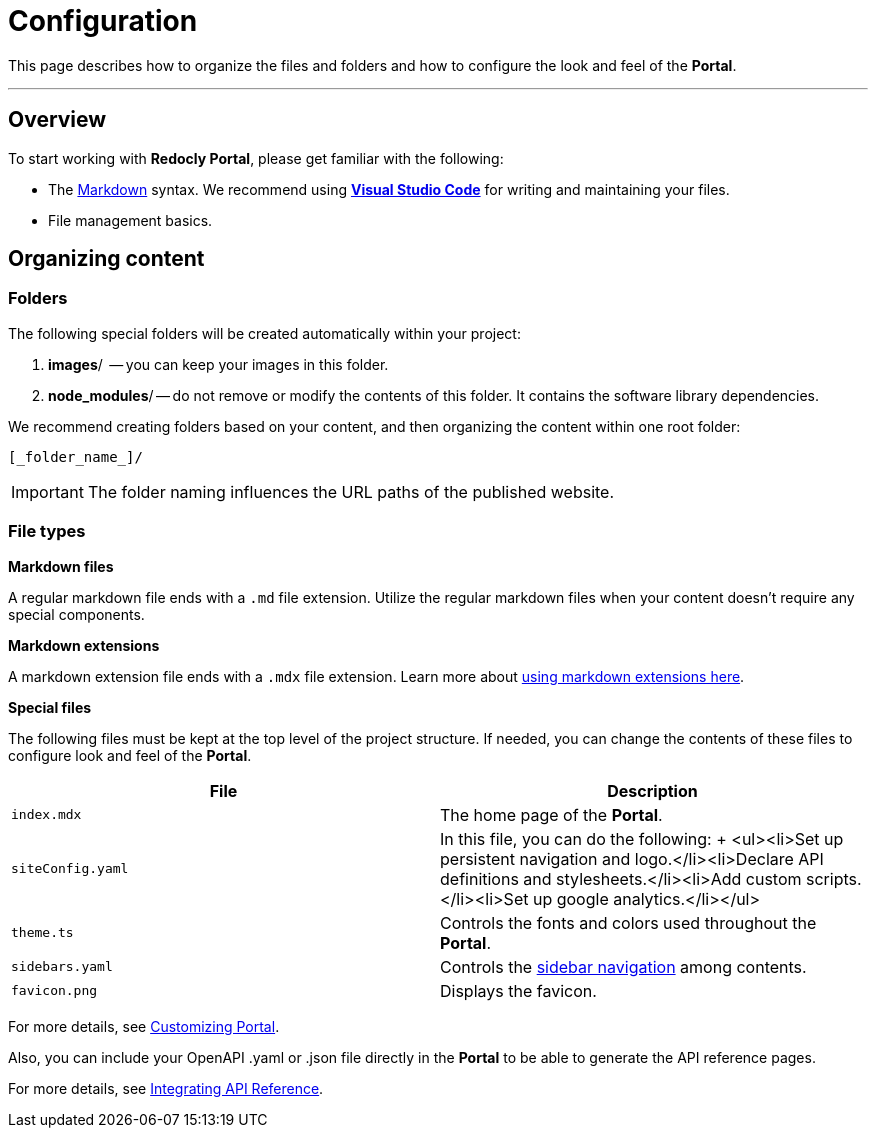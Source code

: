 = Configuration

This page describes how to organize the files and folders and how to configure the look and feel of the *Portal*.

'''

== Overview

To start working with *Redocly Portal*, please get familiar with the following:

* The https://www.markdownguide.org/basic-syntax/[Markdown] syntax.
We recommend using https://code.visualstudio.com/[*Visual Studio Code*] for writing and maintaining your files.
* File management basics.

== Organizing content

=== Folders

The following special folders will be created automatically within your project:

. *images*/  -- you can keep your images in this folder.
. *node_modules*/ -- do not remove or modify the contents of this folder.
It contains the software library dependencies.

We recommend creating folders based on your content, and then organizing the content within one root folder:

----
[_folder_name_]/
----

IMPORTANT: The folder naming influences the URL paths of the published website.

=== File types

*Markdown files*

A regular markdown file ends with a `.md` file extension.
Utilize the regular markdown files when your content doesn't require any special components.

*Markdown extensions*

A markdown extension file ends with a `.mdx` file extension.
Learn more about link:markdown-extensions.mdx[using markdown extensions here].

*Special files*

The following files must be kept at the top level of the project structure.
If needed, you can change the contents of these files to configure look and feel of the *Portal*.

|===
| File | Description

| `index.mdx`
| The home page of the *Portal*.

| `siteConfig.yaml`
| In this file, you can do the following: + <ul><li>Set up persistent navigation and logo.</li><li>Declare API definitions and stylesheets.</li><li>Add custom scripts.</li><li>Set up google analytics.</li></ul>

| `theme.ts`
| Controls the fonts and colors used throughout the *Portal*.

| `sidebars.yaml`
| Controls the link:/developer-portal/sidebar-nav[sidebar navigation] among contents.

| `favicon.png`
| Displays the favicon.
|===

For more details, see link:/developer-portal/custom-portal/[Customizing Portal].

Also, you can include your OpenAPI .yaml or .json file directly in the *Portal* to be able to generate the API reference pages.

For  more details, see xref:./redoc-integration.adoc[Integrating API Reference].
